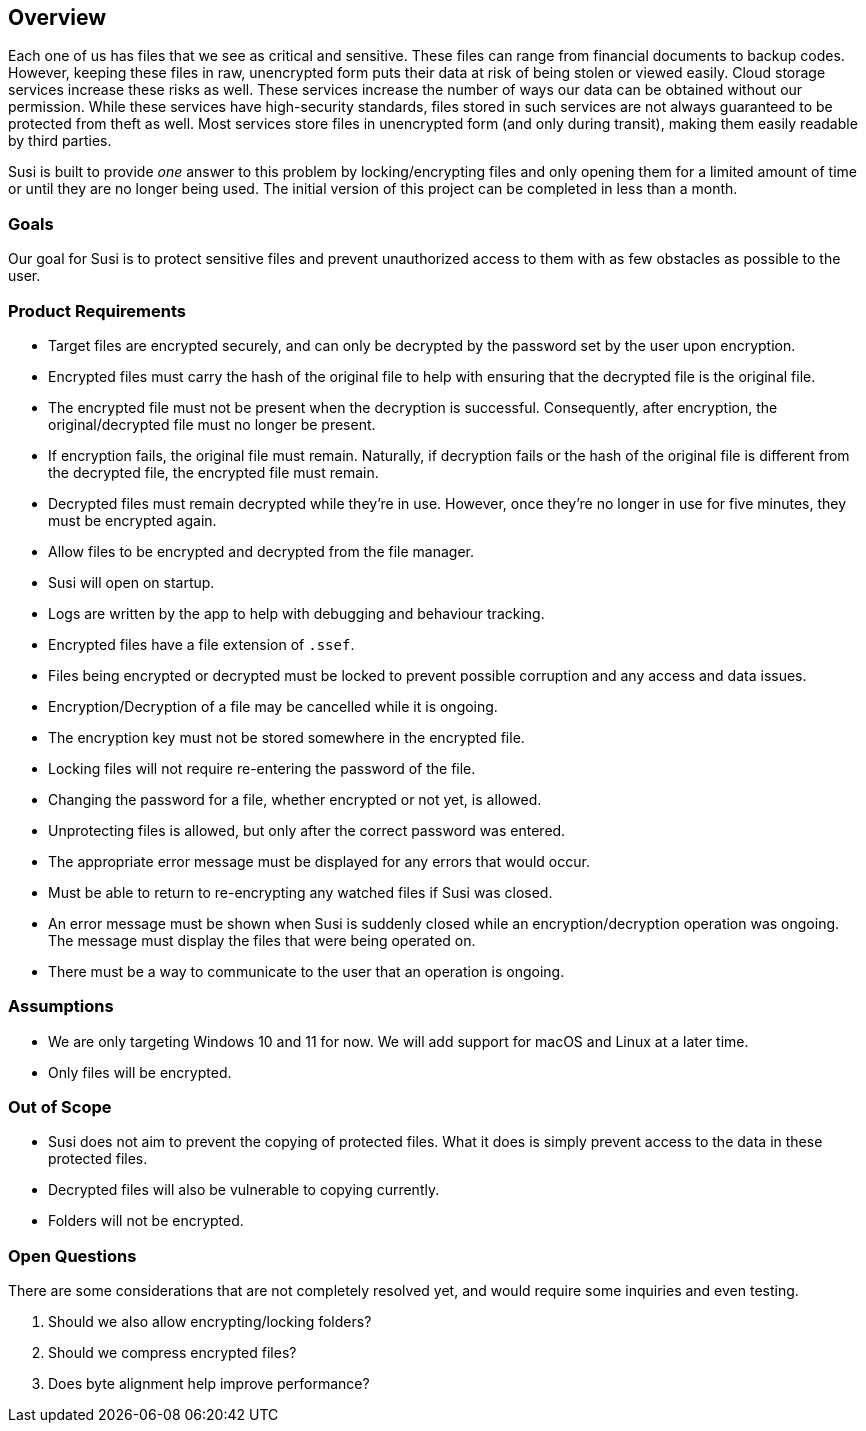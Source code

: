 == Overview

Each one of us has files that we see as critical and sensitive. These files can range from financial documents to backup codes. However, keeping these files in raw, unencrypted form puts their data at risk of being stolen or viewed easily. Cloud storage services increase these risks as well. These services increase the number of ways our data can be obtained without our permission. While these services have high-security standards, files stored in such services are not always guaranteed to be protected from theft as well. Most services store files in unencrypted form (and only during transit), making them easily readable by third parties.

Susi is built to provide _one_ answer to this problem by locking/encrypting files and only opening them for a limited amount of time or until they are no longer being used. The initial version of this project can be completed in less than a month.

=== Goals

Our goal for Susi is to protect sensitive files and prevent unauthorized access to them with as few obstacles as possible to the user.

=== Product Requirements

- Target files are encrypted securely, and can only be decrypted by the password set by the user upon encryption.
- Encrypted files must carry the hash of the original file to help with ensuring that the decrypted file is the original file.
- The encrypted file must not be present when the decryption is successful. Consequently, after encryption, the original/decrypted file must no longer be present.
- If encryption fails, the original file must remain. Naturally, if decryption fails or the hash of the original file is different from the decrypted file, the encrypted file must remain.
- Decrypted files must remain decrypted while they're in use. However, once they're no longer in use for five minutes, they must be encrypted again.
- Allow files to be encrypted and decrypted from the file manager.
- Susi will open on startup.
- Logs are written by the app to help with debugging and behaviour tracking.
- Encrypted files have a file extension of `.ssef`.
- Files being encrypted or decrypted must be locked to prevent possible corruption and any access and data issues.
- Encryption/Decryption of a file may be cancelled while it is ongoing.
- The encryption key must not be stored somewhere in the encrypted file.
- Locking files will not require re-entering the password of the file.
- Changing the password for a file, whether encrypted or not yet, is allowed.
- Unprotecting files is allowed, but only after the correct password was entered.
- The appropriate error message must be displayed for any errors that would occur.
- Must be able to return to re-encrypting any watched files if Susi was closed.
- An error message must be shown when Susi is suddenly closed while an encryption/decryption operation was ongoing. The message must display the files that were being operated on.
- There must be a way to communicate to the user that an operation is ongoing.

=== Assumptions

- We are only targeting Windows 10 and 11 for now. We will add support for macOS and Linux at a later time.
- Only files will be encrypted.

=== Out of Scope

- Susi does not aim to prevent the copying of protected files. What it does is simply prevent access to the data in these protected files.
- Decrypted files will also be vulnerable to copying currently.
- Folders will not be encrypted.

=== Open Questions

There are some considerations that are not completely resolved yet, and would require some inquiries and even testing.

. Should we also allow encrypting/locking folders?
. Should we compress encrypted files?
. Does byte alignment help improve performance?
